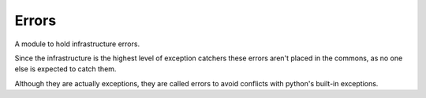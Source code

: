 Errors
======

A module to hold infrastructure errors.

Since the infrastructure is the highest level of exception catchers these errors aren't placed in the commons, as no one else is expected to catch them.

Although they are actually exceptions, they are called errors to avoid conflicts with python's built-in exceptions.

.. uml::

   Exception <|-- OperationError

.. module:: apetools.proletarians.errors
.. autosummary::
   :toctree: api

   OperationError

